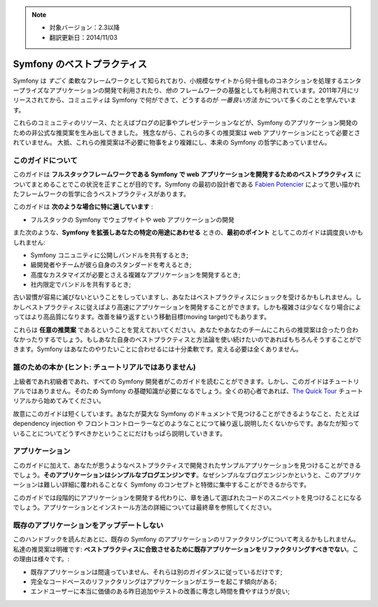 .. note::

    * 対象バージョン：2.3以降
    * 翻訳更新日：2014/11/03

.. index::
   single: Symfony Framework Best Practices

Symfony のベストプラクティス
=============================

Symfony は *すごく* 柔軟なフレームワークとして知られており、小規模なサイトから何十億ものコネクションを処理するエンタープライズなアプリケーションの開発で利用されたり、*他の* フレームワークの基盤としても利用されています。2011年7月にリリースされてから、コミュニティは Symfony で何ができて、どうするのが *一番良い方法* かについて多くのことを学んでいます。

これらのコミュニティのリソース、たとえばブログの記事やプレゼンテーションなどが、Symfony のアプリケーション開発のための非公式な推奨案を生み出してきました。
残念ながら、これらの多くの推奨案は web アプリケーションにとって必要とされていません。
大抵、これらの推奨案は不必要に物事をより複雑にし、本来の Symfony の哲学にあっていません。

このガイドについて
------------------

このガイドは **フルスタックフレームワークである Symfony で web アプリケーションを開発するためのベストプラクティス** についてまとめることでこの状況を正すことが目的です。Symfony の最初の設計者である `Fabien Potencier`_ によって思い描かれたフレームワークの哲学に合うベストプラクティスがあります。

.. ノート::

    **ベストプラクティス** は *"ほぼ申し分のない成果物を開発する方法として知られている明確な順序"* を意味する名詞です。そしてまさにこのガイドが提供しようしているそのものです。もしあなたがすべての推奨案に同意できないとしても、あなたのすばらしいアプリケーションをより少ない複雑さで構築するために役立つと思います。

このガイドは **次のような場合に特に適しています** :

* フルスタックの Symfony でウェブサイトや web アプリケーションの開発

また次のような、**Symfony を拡張しあなたの特定の用途にあわせる** ときの、**最初のポイント** としてこのガイドは調度良いかもしれません:

* Symfony コニュニティに公開しバンドルを共有するとき;
* 級開発者やチームが彼ら自身のスタンダードを考えるとき;
* 高度なカスタマイズが必要とさえる複雑なアプリケーションを開発するとき;
* 社内限定でバンドルを共有するとき;

古い習慣が容易に滅びないということをしっていますし、あなたはベストプラクティスにショックを受けるかもしれません。しかしベストプラクティスに従えばより高速にアプリケーションを開発することができます。しかも複雑さは少なくなり場合によってはより高品質になります。改善を繰り返すという移動目標(moving target)でもあります。

これらは **任意の推奨案** であるということを覚えておいてください。あなたやあなたのチームにこれらの推奨案は合ったり合わなかったりするでしょう。もしあなた自身のベストプラクティスと方法論を使い続けたいのであればもちろんそうすることができます。Symfony はあなたのやりたいことに合わせるには十分柔軟です。変える必要は全くありません。

誰のための本か (ヒント: チュートリアルではありません)
-------------------------------------------------------

上級者であれ初級者であれ、すべての Symfony 開発者がこのガイドを読むことができます。しかし、このガイドはチュートリアルではありません。そのため Symfony の基礎知識が必要になるでしょう。全くの初心者であれば、`The Quick Tour`_ チュートリアルから始めてみてください。

故意にこのガイドは短くしています。あなたが莫大な Symfony のドキュメントで見つけることができるようなこと、たとえば dependency injection や フロントコントローラーなどのようなことにつて繰り返し説明したくないからです。あなたが知っていることについてどうすべきかということにだけもっぱら説明していきます。

アプリケーション
------------------

このガイドに加えて、あなたが思うようなベストプラクティスで開発されたサンプルアプリケーションを見つけることができるでしょう。**そのアプリケーションはシンプルなブログエンジンです**。なぜシンプルなブログエンジンかというと、このアプリケーションは難しい詳細に覆われることなく Symfony のコンセプトと特徴に集中することができるからです。

このガイドでは段階的にアプリケーションを開発する代わりに、章を通して選ばれたコードのスニペットを見つけることになるでしょう。アプリケーションとインストール方法の詳細については最終章を参照してください。

既存のアプリケーションをアップデートしない
-----------------------------------------------

このハンドブックを読んだあとに、既存の Symfony のアプリケーションのリファクタリングについて考えるかもしれません。私達の推奨案は明確です: **ベストプラクティスに合致させるために既存アプリケーションをリファクタリングすべきでない**。この理由は様々です。:

* 既存アプリケーションは間違っていません、それらは別のガイダンスに従っているだけです;
* 完全なコードベースのリファクタリングはアプリケーションがエラーを起こす傾向がある;
* エンドユーザーに本当に価値のある昨日追加やテストの改善に専念し時間を費やすほうが良い;

.. _`Fabien Potencier`: https://connect.sensiolabs.com/profile/fabpot
.. _`The Quick Tour`: http://symfony.com/doc/current/quick_tour/the_big_picture.html
.. _`The Official Symfony Book`: http://symfony.com/doc/current/book/index.html
.. _`The Symfony Cookbook`: http://symfony.com/doc/current/cookbook/index.html
.. _`github.com/.../...`: http://github.com/.../...

.. 2014/11/03 brtriver d12cfe535a39244553654a4d91f16c6a313cc337

